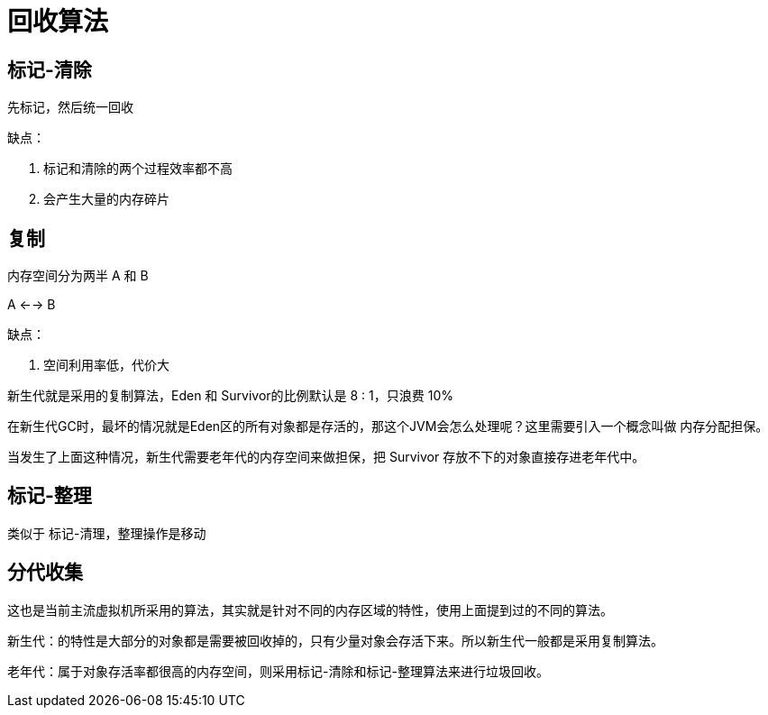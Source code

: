 
= 回收算法

== 标记-清除

先标记，然后统一回收

缺点：

. 标记和清除的两个过程效率都不高
. 会产生大量的内存碎片

== 复制

内存空间分为两半 A 和 B

A <--> B

缺点：

. 空间利用率低，代价大

新生代就是采用的复制算法，Eden 和 Survivor的比例默认是 8 : 1，只浪费 10%

在新生代GC时，最坏的情况就是Eden区的所有对象都是存活的，那这个JVM会怎么处理呢？这里需要引入一个概念叫做 `内存分配担保`。

当发生了上面这种情况，新生代需要老年代的内存空间来做担保，把 Survivor 存放不下的对象直接存进老年代中。

== 标记-整理

类似于 标记-清理，整理操作是移动

== 分代收集

这也是当前主流虚拟机所采用的算法，其实就是针对不同的内存区域的特性，使用上面提到过的不同的算法。

新生代：的特性是大部分的对象都是需要被回收掉的，只有少量对象会存活下来。所以新生代一般都是采用复制算法。

老年代：属于对象存活率都很高的内存空间，则采用标记-清除和标记-整理算法来进行垃圾回收。
